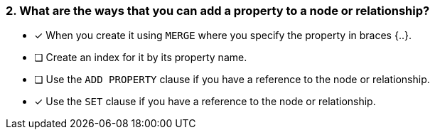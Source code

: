 [.question,role=multiple_choice]
=== 2. What are the ways that you can add a property to a node or relationship?

* [x] When you create it using `MERGE` where you specify the property in braces {..}.
* [ ] Create an index for it by its property name.
* [ ] Use the `ADD PROPERTY` clause if you have a reference to the node or relationship.
* [x] Use the `SET` clause if you have a reference to the node or relationship.

